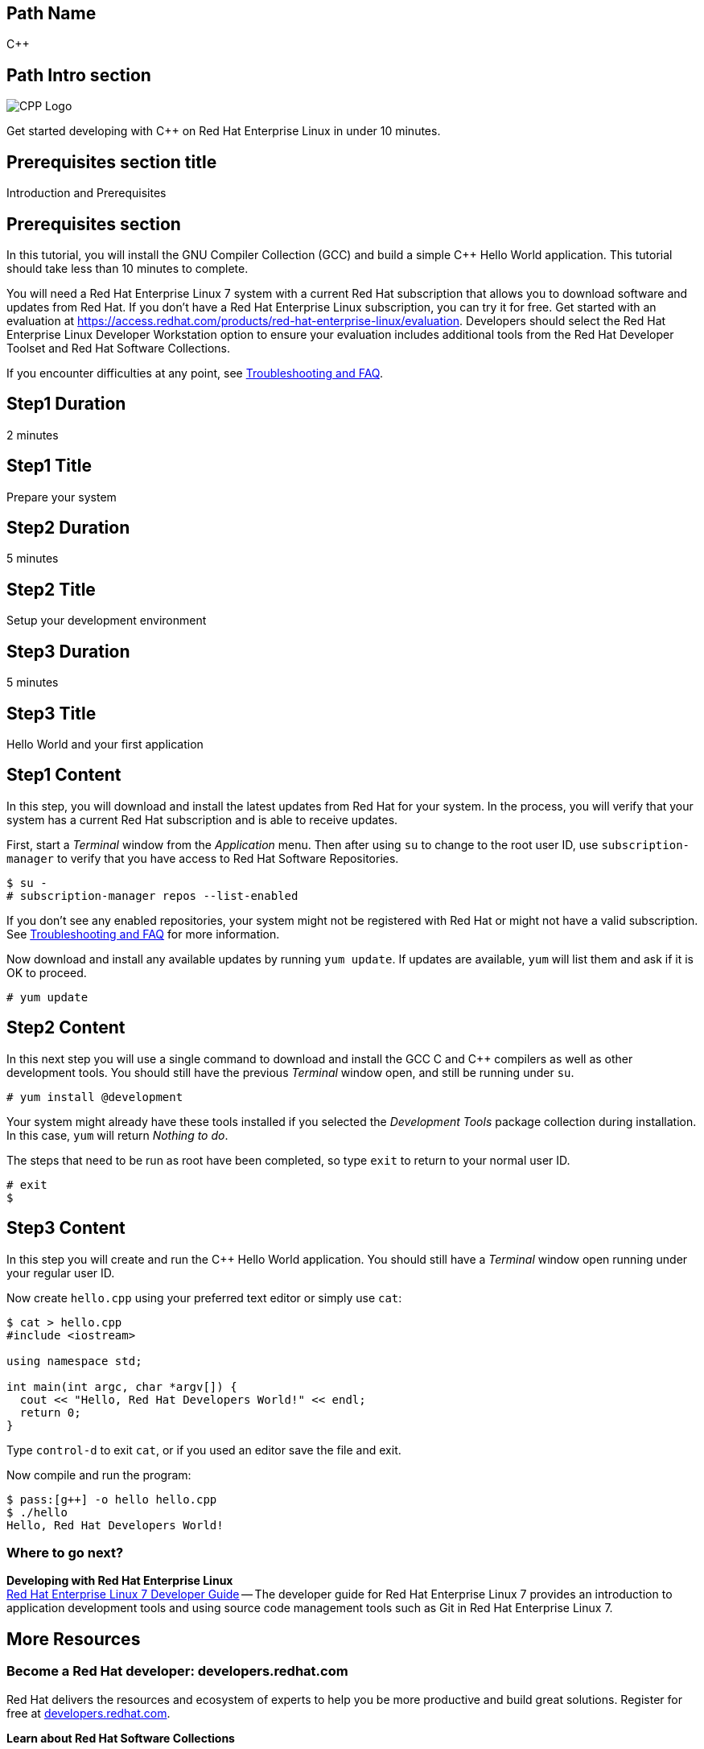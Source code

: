 :awestruct-layout: product-get-started-multipath
:awestruct-interpolate: true

## Path Name
C++

## Path Intro section
[.large-6.columns]
image:#{cdn(site.base_url + '/images/products/multipath/cpp-logo.png')}[CPP Logo]

[.large-18.columns#PathIntroSection]
Get started developing with C++ on Red Hat Enterprise Linux in under 10 minutes.

## Prerequisites section title
Introduction and Prerequisites

## Prerequisites section
In this tutorial, you will install the GNU Compiler Collection (GCC) and build a simple {cpp} Hello World application.  This tutorial should take less than 10 minutes to complete.

You will need a Red Hat Enterprise Linux 7 system with a current Red Hat subscription that allows you to download software and updates from Red Hat. If you don’t have a Red Hat Enterprise Linux subscription, you can try it for free. Get started with an evaluation at link:https://access.redhat.com/products/red-hat-enterprise-linux/evaluation[].  Developers should select the Red Hat Enterprise Linux Developer Workstation option to ensure your evaluation includes additional tools from the Red Hat Developer Toolset and Red Hat Software Collections.

If you encounter difficulties at any point, see <<troubleshooting,Troubleshooting and FAQ>>.

## Step1 Duration
2 minutes

## Step1 Title
Prepare your system

## Step2 Duration
5 minutes

## Step2 Title
Setup your development environment

## Step3 Duration
5 minutes

## Step3 Title
Hello World and your first application

## Step1 Content

In this step, you will download and install the latest updates from Red Hat for your system. In the process, you will verify that your system has a current Red Hat subscription and is able to receive updates.

First, start a _Terminal_ window from the _Application_ menu.  Then after using `su` to change to the root user ID, use `subscription-manager` to verify that you have access to Red Hat Software Repositories.

[.code-block]
```
$ su -
# subscription-manager repos --list-enabled
```

If you don’t see any enabled repositories, your system might not be registered with Red Hat or might not have a valid subscription. See <<troubleshooting,Troubleshooting and FAQ>> for more information.

Now download and install any available updates by running `yum update`.  If updates are available, `yum` will list them and ask if it is OK to proceed.

`# yum update`



## Step2 Content

In this next step you will use a single command to download and install the GCC C and {cpp} compilers as well as other development tools. You should still have the previous _Terminal_ window open, and still be running under `su`.

`# yum install @development`

Your system might already have these tools installed if you selected the _Development Tools_ package collection during installation. In this case, `yum` will return _Nothing to do_.

The steps that need to be run as root have been completed, so type `exit` to return to your normal user ID.

[.code-block]
```
# exit
$
```



## Step3 Content

In this step you will create and run the {cpp} Hello World application.  You should still have a _Terminal_ window open running under your regular user ID.

Now create `hello.cpp` using your preferred text editor or simply use `cat`:

[.code-block]
```
$ cat > hello.cpp
#include <iostream>

using namespace std;

int main(int argc, char *argv[]) {
  cout << "Hello, Red Hat Developers World!" << endl;
  return 0;
}
```

Type `control-d` to exit `cat`, or if you used an editor save the file and exit.

Now compile and run the program:

[.code-block]
```
$ pass:[g++] -o hello hello.cpp
$ ./hello
Hello, Red Hat Developers World!
```

### Where to go next?

*Developing with Red Hat Enterprise Linux* +
link:https://access.redhat.com/documentation/en-US/Red_Hat_Enterprise_Linux/7/html/Developer_Guide/index.html[Red Hat Enterprise Linux 7 Developer Guide] -- The developer guide for Red Hat Enterprise Linux 7 provides an introduction to application development tools and using source code management tools such as Git in Red Hat Enterprise Linux 7.


## More Resources


### Become a Red Hat developer: developers.redhat.com

Red Hat delivers the resources and ecosystem of experts to help you be more productive and build great solutions.  Register for free at link:#{site.base_url}/[developers.redhat.com].

*Learn about Red Hat Software Collections*

link:https://access.redhat.com/products/Red_Hat_Enterprise_Linux/Developer/#dev-page=5[Red Hat Software Collections] deliver the latest, stable, versions of dynamic languages, open source databases, and web development tools that can be deployed alongside those included in Red Hat Enterprise Linux. Red Hat Software Collections is available with select Red Hat Enterprise Linux subscriptions and has a three-year life cycle to allow rapid innovation without sacrificing stability.

*Learn about the Red Hat Developer Toolset*

Red Hat Developer Toolset provides the latest, stable, open source C and {cpp} compilers and complementary development tools including Eclipse. DTS enables developers to compile applications once and deploy across multiple versions of Red Hat Enterprise Linux.

* link:https://access.redhat.com/products/Red_Hat_Enterprise_Linux/Developer/#dev-page=6[Red Hat Developer Toolset product page]
* link:https://access.redhat.com/documentation/en-US/Red_Hat_Developer_Toolset/3/html/3.1_Release_Notes/index.html[Red Hat Developer Toolset 3.1 Release Notes]
* link:https://access.redhat.com/documentation/en-US/Red_Hat_Developer_Toolset/3/html/User_Guide/index.html[Red Hat Developer Toolset 3.1 User Guide]


## Faq section title
[[troubleshooting]]Troubleshooting and FAQ

## Faq section
1. My system is unable to download updates from Red Hat.
+
I don't have a current Red Hat subscription, can I get an evaluation?
+
If you don’t have a Red Hat Enterprise Linux subscription, you can try it for free. Get started with an evaluation at link:https://access.redhat.com/products/red-hat-enterprise-linux/evaluation[].  Developers should select the Red Hat Enterprise Linux Developer Workstation option to ensure your evaluation includes additional tools from the Red Hat Developer Toolset and Red Hat Software Collections.
+
2. Which version of GCC am I using?
+
Red Hat Enterprise Linux includes a version of the GNU compiler collection that is supported for the same lifecycle as the release of Red Hat Enterprise Linux. Major releases of Red Hat Enterprise Linux are supported for up to 10 years.
+
Use `pass:[g++] -v` to see what version you have installed.
+
[.code-block]
```
$ pass:[g++] -v
gcc version 4.8.3 20140911 (Red Hat 4.8.3-9) (GCC)
```
+
3. How can I obtain a newer version of GCC/pass:[G++]?
+
Red Hat Developer Toolset provides the latest, stable, open source C and {cpp} compilers and complementary development tools including Eclipse. DTS enables developers to compile applications once and deploy across multiple versions of Red Hat Enterprise Linux. The Red Hat Developer Toolset uses Red Hat Software Collections to install a parallel set of packages in `/opt/rh` where they will not override the system packages that come with Red Hat Enterprise Linux. Red Hat Software Collections is available with select Red Hat Enterprise Linux subscriptions and has a three-year life cycle to allow rapid innovation without sacrificing stability.
